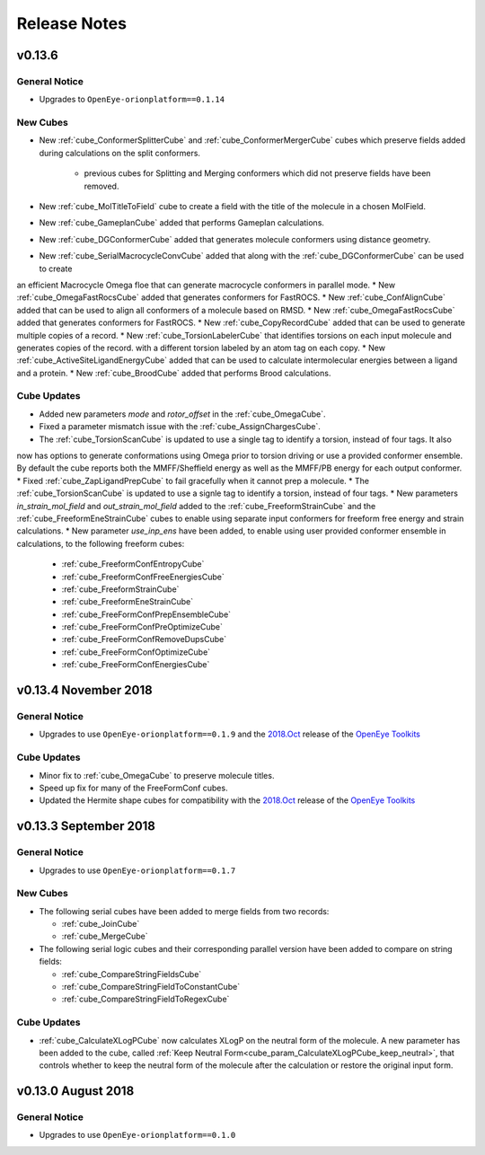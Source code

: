 #############
Release Notes
#############


v0.13.6
======================

General Notice
--------------------------------------------------------------------------------
* Upgrades to ``OpenEye-orionplatform==0.1.14``

New Cubes
--------------------------------------------------------------------------------
* New :ref:`cube_ConformerSplitterCube` and :ref:`cube_ConformerMergerCube` cubes which preserve fields added during
  calculations on the split conformers.
    * previous cubes for Splitting and Merging conformers which did not preserve fields have been removed.
* New :ref:`cube_MolTitleToField` cube to create a field with the title of the molecule in a chosen MolField.
* New :ref:`cube_GameplanCube` added that performs Gameplan calculations.
* New :ref:`cube_DGConformerCube` added that generates molecule conformers using distance geometry.
* New :ref:`cube_SerialMacrocycleConvCube` added that along with the :ref:`cube_DGConformerCube` can be used to create
an efficient Macrocycle Omega floe that can generate macrocycle conformers in parallel mode.
* New :ref:`cube_OmegaFastRocsCube` added that generates conformers for FastROCS.
* New :ref:`cube_ConfAlignCube` added that can be used to align all conformers of a molecule based on RMSD.
* New :ref:`cube_OmegaFastRocsCube` added that generates conformers for FastROCS.
* New :ref:`cube_CopyRecordCube` added that can be used to generate multiple copies of a record.
* New :ref:`cube_TorsionLabelerCube` that identifies torsions on each input molecule and generates copies of the record.
with a different torsion labeled by an atom tag on each copy.
* New :ref:`cube_ActiveSiteLigandEnergyCube` added that can be used to calculate intermolecular energies between a
ligand and a protein.
* New :ref:`cube_BroodCube` added that performs Brood calculations.

Cube Updates
--------------------------------------------------------------------------------
* Added new parameters `mode` and `rotor_offset` in the :ref:`cube_OmegaCube`.
* Fixed a parameter mismatch issue with the :ref:`cube_AssignChargesCube`.
* The :ref:`cube_TorsionScanCube` is updated to use a single tag to identify a torsion, instead of four tags. It also
now has options to generate conformations using Omega prior to torsion driving or use a provided conformer ensemble. By
default the cube reports both the MMFF/Sheffield energy as well as the MMFF/PB energy for each output conformer.
* Fixed :ref:`cube_ZapLigandPrepCube` to fail gracefully when it cannot prep a molecule.
* The :ref:`cube_TorsionScanCube` is updated to use a signle tag to identify a torsion, instead of four tags.
* New parameters `in_strain_mol_field` and `out_strain_mol_field` added to the :ref:`cube_FreeformStrainCube` and the
:ref:`cube_FreeformEneStrainCube` cubes to enable using separate input conformers for freeform free energy and strain calculations.
* New parameter `use_inp_ens` have been added, to enable using user provided conformer ensemble in calculations, to the
following freeform cubes:

  * :ref:`cube_FreeformConfEntropyCube`
  * :ref:`cube_FreeformConfFreeEnergiesCube`
  * :ref:`cube_FreeformStrainCube`
  * :ref:`cube_FreeformEneStrainCube`
  * :ref:`cube_FreeFormConfPrepEnsembleCube`
  * :ref:`cube_FreeFormConfPreOptimizeCube`
  * :ref:`cube_FreeFormConfRemoveDupsCube`
  * :ref:`cube_FreeFormConfOptimizeCube`
  * :ref:`cube_FreeFormConfEnergiesCube`


v0.13.4 November 2018
======================

General Notice
--------------------------------------------------------------------------------
* Upgrades to use ``OpenEye-orionplatform==0.1.9`` and the `2018.Oct`_ release of the `OpenEye Toolkits`_

Cube Updates
--------------------------------------------------------------------------------
* Minor fix to :ref:`cube_OmegaCube` to preserve molecule titles.
* Speed up fix for many of the FreeFormConf cubes.
* Updated the Hermite shape cubes for compatibility with the `2018.Oct`_ release of the `OpenEye Toolkits`_


v0.13.3 September 2018
======================

General Notice
--------------------------------------------------------------------------------
* Upgrades to use ``OpenEye-orionplatform==0.1.7``

New Cubes
--------------------------------------------------------------------------------

* The following serial cubes have been added to merge fields from two records:

  * :ref:`cube_JoinCube`
  * :ref:`cube_MergeCube`

* The following serial logic cubes and their corresponding parallel version
  have been added to compare on string fields:

  * :ref:`cube_CompareStringFieldsCube`
  * :ref:`cube_CompareStringFieldToConstantCube`
  * :ref:`cube_CompareStringFieldToRegexCube`

Cube Updates
--------------------------------------------------------------------------------

* :ref:`cube_CalculateXLogPCube` now calculates XLogP on the neutral form of
  the molecule. A new parameter has been added to the cube, called
  :ref:`Keep Neutral Form<cube_param_CalculateXLogPCube_keep_neutral>`,
  that controls whether to keep the neutral form of the molecule after the calculation
  or restore the original input form.

v0.13.0 August 2018
===================

General Notice
--------------------------------------------------------------------------------
* Upgrades to use ``OpenEye-orionplatform==0.1.0``


.. _2018.Oct: https://docs.eyesopen.com/toolkits/python/releasenotes/releasenotes/index.html
.. _OpenEye Toolkits: https://docs.eyesopen.com/toolkits/python/index.html